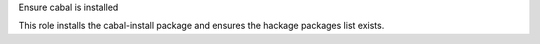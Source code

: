Ensure cabal is installed

This role installs the cabal-install package and ensures
the hackage packages list exists.
